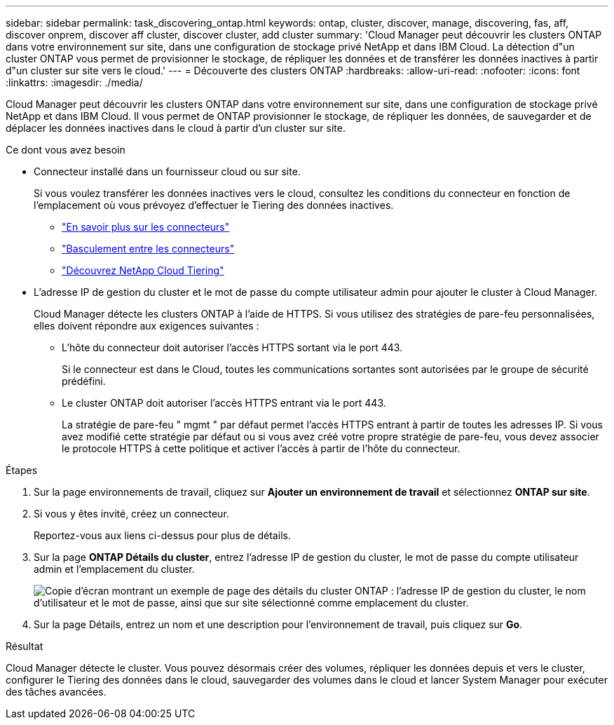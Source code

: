 ---
sidebar: sidebar 
permalink: task_discovering_ontap.html 
keywords: ontap, cluster, discover, manage, discovering, fas, aff, discover onprem, discover aff cluster, discover cluster, add cluster 
summary: 'Cloud Manager peut découvrir les clusters ONTAP dans votre environnement sur site, dans une configuration de stockage privé NetApp et dans IBM Cloud. La détection d"un cluster ONTAP vous permet de provisionner le stockage, de répliquer les données et de transférer les données inactives à partir d"un cluster sur site vers le cloud.' 
---
= Découverte des clusters ONTAP
:hardbreaks:
:allow-uri-read: 
:nofooter: 
:icons: font
:linkattrs: 
:imagesdir: ./media/


Cloud Manager peut découvrir les clusters ONTAP dans votre environnement sur site, dans une configuration de stockage privé NetApp et dans IBM Cloud. Il vous permet de ONTAP provisionner le stockage, de répliquer les données, de sauvegarder et de déplacer les données inactives dans le cloud à partir d'un cluster sur site.

.Ce dont vous avez besoin
* Connecteur installé dans un fournisseur cloud ou sur site.
+
Si vous voulez transférer les données inactives vers le cloud, consultez les conditions du connecteur en fonction de l'emplacement où vous prévoyez d'effectuer le Tiering des données inactives.

+
** link:concept_connectors.html["En savoir plus sur les connecteurs"]
** link:task_managing_connectors.html["Basculement entre les connecteurs"]
** link:concept_cloud_tiering.html["Découvrez NetApp Cloud Tiering"]


* L'adresse IP de gestion du cluster et le mot de passe du compte utilisateur admin pour ajouter le cluster à Cloud Manager.
+
Cloud Manager détecte les clusters ONTAP à l'aide de HTTPS. Si vous utilisez des stratégies de pare-feu personnalisées, elles doivent répondre aux exigences suivantes :

+
** L'hôte du connecteur doit autoriser l'accès HTTPS sortant via le port 443.
+
Si le connecteur est dans le Cloud, toutes les communications sortantes sont autorisées par le groupe de sécurité prédéfini.

** Le cluster ONTAP doit autoriser l'accès HTTPS entrant via le port 443.
+
La stratégie de pare-feu " mgmt " par défaut permet l'accès HTTPS entrant à partir de toutes les adresses IP. Si vous avez modifié cette stratégie par défaut ou si vous avez créé votre propre stratégie de pare-feu, vous devez associer le protocole HTTPS à cette politique et activer l'accès à partir de l'hôte du connecteur.





.Étapes
. Sur la page environnements de travail, cliquez sur *Ajouter un environnement de travail* et sélectionnez *ONTAP sur site*.
. Si vous y êtes invité, créez un connecteur.
+
Reportez-vous aux liens ci-dessus pour plus de détails.

. Sur la page *ONTAP Détails du cluster*, entrez l'adresse IP de gestion du cluster, le mot de passe du compte utilisateur admin et l'emplacement du cluster.
+
image:screenshot_discover_ontap.gif["Copie d'écran montrant un exemple de page des détails du cluster ONTAP : l'adresse IP de gestion du cluster, le nom d'utilisateur et le mot de passe, ainsi que sur site sélectionné comme emplacement du cluster."]

. Sur la page Détails, entrez un nom et une description pour l'environnement de travail, puis cliquez sur *Go*.


.Résultat
Cloud Manager détecte le cluster. Vous pouvez désormais créer des volumes, répliquer les données depuis et vers le cluster, configurer le Tiering des données dans le cloud, sauvegarder des volumes dans le cloud et lancer System Manager pour exécuter des tâches avancées.
